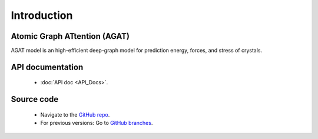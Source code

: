 ############
Introduction
############





=============================
Atomic Graph ATtention (AGAT)
=============================

AGAT model is an high-efficient deep-graph model for prediction energy, forces, and stress of crystals.

.. image:: ./architecture.svg
   :align: center
   :alt: AGAT architecture


==================
API documentation
==================

   - :doc:`API doc <API_Docs>`.



===========
Source code
===========

   - Navigate to the `GitHub repo <https://github.com/jzhang-github/AGAT>`_.
   - For previous versions: Go to `GitHub branches <https://github.com/jzhang-github/AGAT/branches>`_.

